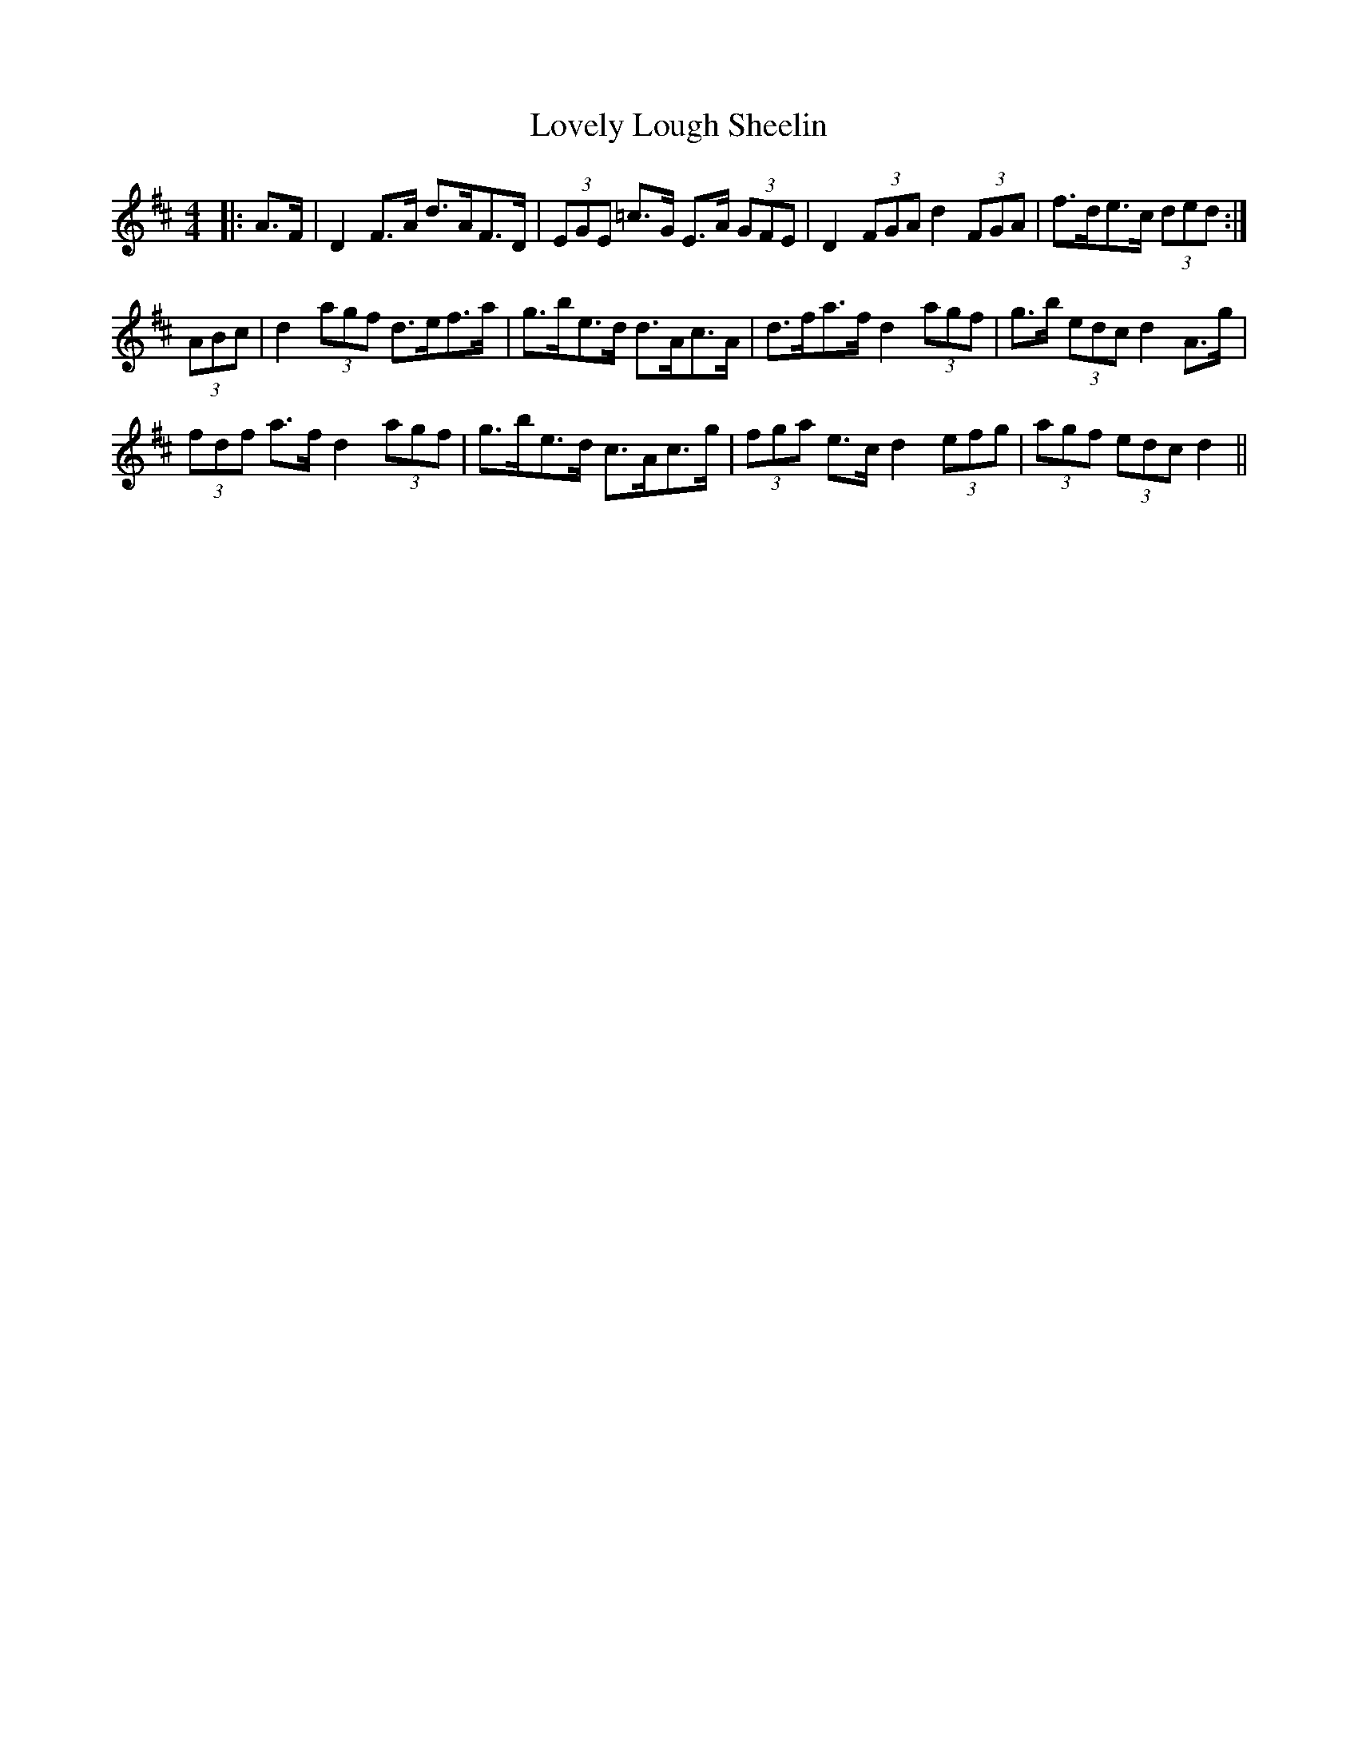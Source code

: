 X: 24388
T: Lovely Lough Sheelin
R: strathspey
M: 4/4
K: Dmajor
|:A>F|D2 F>A d>AF>D|(3EGE =c>G E>A (3GFE|D2 (3FGA d2 (3FGA|f>de>c (3ded:|
(3ABc|d2 (3agf d>ef>a|g>be>d d>Ac>A|d>fa>f d2 (3agf|g>b (3edc d2 A>g|
(3fdf a>f d2 (3agf|g>be>d c>Ac>g|(3fga e>c d2 (3efg|(3agf (3edc d2||

